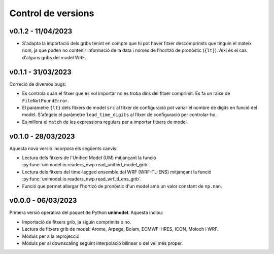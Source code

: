 Control de versions
===================


v0.1.2 - 11/04/2023
-------------------

- S'adapta la importació dels gribs tenint en compte que hi pot haver fitxer descomprimits que tinguin el mateix nom, ja que poden no contenir informació de la data i només de l'horitzó de pronòstic (``{lt}``). Així és el cas d'alguns gribs del model WRF.

v0.1.1 - 31/03/2023
-------------------

Correció de diversos bugs:

- Es controla quan el fitxer que es vol importar no es troba dins del fitxer comprimit. Es fa un raise de ``FileNotFoundError``.
- El paràmetre ``{lt}`` dels fitxers de model ``src`` al fitxer de configuració pot variar el nombre de digits en funció del model. S'afegeix el paràmetre ``lead_time_digits`` al fitxer de configuració per controlar-ho.
- Es millora el ``match`` de les expressions regulars per a importar fitxers de model.


v0.1.0 - 28/03/2023
-------------------

Aquesta nova versió incorpora els següents canvis:

- Lectura dels fitxers de l'Unified Model (UM) mitjançant la funció :py:func:`unimodel.io.readers_nwp.read_unified_model_grib`.
- Lectura dels fitxers del time-lagged ensemble del WRF (WRF-TL-ENS) mitjançant la funció :py:func:`unimodel.io.readers_nwp.read_wrf_tl_ens_grib`. 
- Funció que permet allargar l'hortizó de pronòstic d'un model amb un valor constant de ``np.nan``. 

v0.0.0 - 06/03/2023
-------------------

Primera versió operativa del paquet de Python **unimodel**. Aquesta inclou:

- Importació de fitxers grib, ja siguin comprimits o no.
- Lectura de fitxers grib de model: Arome, Arpege, Bolam, ECMWF-HRES, ICON, Moloch i WRF.
- Mòduls per a la reprojecció
- Mòduls per al downscaling seguint interpolació bilinear o del veí més proper.